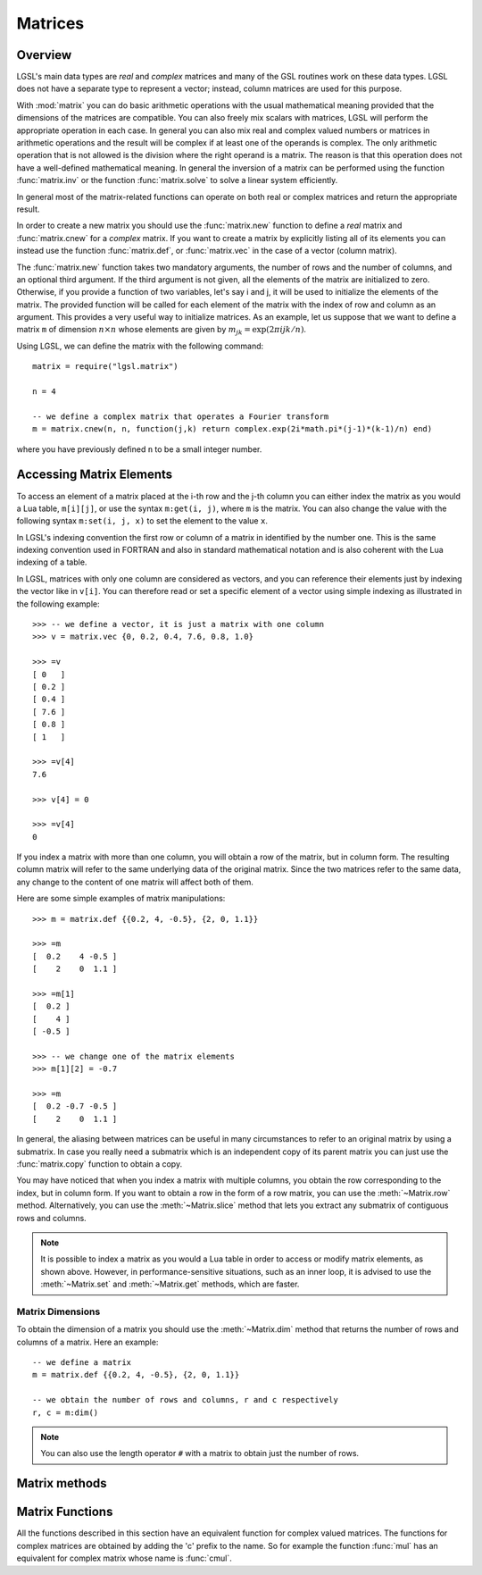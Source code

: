 .. highlight:: lua

Matrices
========

Overview
--------

LGSL's main data types are *real* and *complex* matrices and many of the GSL routines work on these data types.
LGSL does not have a separate type to represent a vector; instead, column matrices are used for this purpose.

With :mod:`matrix` you can do basic arithmetic operations with the usual mathematical meaning provided that the dimensions of the matrices are compatible.
You can also freely mix scalars with matrices, LGSL will perform the appropriate operation in each case. 
In general you can also mix real and complex valued numbers or matrices in arithmetic operations and the result will be complex if at least one of the operands is complex.
The only arithmetic operation that is not allowed is the division where the right operand is a matrix.
The reason is that this operation does not have a well-defined mathematical meaning.
In general the inversion of a matrix can be performed using the function :func:`matrix.inv` or the function :func:`matrix.solve` to solve a linear system efficiently.

In general most of the matrix-related functions can operate on both real or complex matrices and return the appropriate result.

In order to create a new matrix you should use the :func:`matrix.new` function to define a *real* matrix and :func:`matrix.cnew` for a *complex* matrix. If you want to create a matrix by explicitly listing all of its elements you can instead use the function :func:`matrix.def`, or :func:`matrix.vec` in the case of a vector (column matrix).

The :func:`matrix.new` function takes two mandatory arguments, the number of rows and the number of columns, and an optional third argument. If the third argument is not given, all the elements of the matrix are initialized to zero. Otherwise, if you provide a function of two variables, let's say i and j, it will be used to initialize the elements of the matrix. The provided function will be called for each element of the matrix with the index of row and column as an argument. This provides a very useful way to initialize matrices. As an example, let us suppose that we want to define a matrix ``m`` of dimension :math:`n \times n` whose elements are given by :math:`m_{jk} = \textrm{exp} (2 \pi i j k / n)`.

Using LGSL, we can define the matrix with the following command::

   matrix = require("lgsl.matrix")

   n = 4

   -- we define a complex matrix that operates a Fourier transform
   m = matrix.cnew(n, n, function(j,k) return complex.exp(2i*math.pi*(j-1)*(k-1)/n) end)

where you have previously defined ``n`` to be a small integer number.

Accessing Matrix Elements
-------------------------

To access an element of a matrix placed at the i-th row and the j-th column you can either index the matrix as you would a Lua table, ``m[i][j]``, or use the syntax ``m:get(i, j)``, where ``m`` is the matrix. 
You can also change the value with the following syntax ``m:set(i, j, x)`` to set the element to the value ``x``.

In LGSL's indexing convention the first row or column of a matrix in identified by the number one.
This is the same indexing convention used in FORTRAN and also in standard mathematical notation and is also coherent with the Lua indexing of a table.

In LGSL, matrices with only one column are considered as vectors, and you can reference their elements just by indexing the vector like in ``v[i]``.
You can therefore read or set a specific element of a vector using
simple indexing as illustrated in the following example::

  >>> -- we define a vector, it is just a matrix with one column
  >>> v = matrix.vec {0, 0.2, 0.4, 7.6, 0.8, 1.0}

  >>> =v
  [ 0   ]
  [ 0.2 ]
  [ 0.4 ]
  [ 7.6 ]
  [ 0.8 ]
  [ 1   ]

  >>> =v[4]
  7.6

  >>> v[4] = 0

  >>> =v[4]
  0

If you index a matrix with more than one column, you will obtain a row of the matrix, but in column form.
The resulting column matrix will refer to the same underlying data of the original matrix.
Since the two matrices refer to the same data, any change to the content of one matrix will affect both of them.

Here are some simple examples of matrix manipulations::

   >>> m = matrix.def {{0.2, 4, -0.5}, {2, 0, 1.1}}

   >>> =m
   [  0.2    4 -0.5 ]
   [    2    0  1.1 ]

   >>> =m[1]
   [  0.2 ]
   [    4 ]
   [ -0.5 ]

   >>> -- we change one of the matrix elements
   >>> m[1][2] = -0.7

   >>> =m
   [  0.2 -0.7 -0.5 ]
   [    2    0  1.1 ]

In general, the aliasing between matrices can be useful in many circumstances to refer to an original matrix by using a submatrix.
In case you really need a submatrix which is an independent copy of its parent matrix you can just use the :func:`matrix.copy` function to obtain a copy.

You may have noticed that when you index a matrix with multiple columns, you obtain the row corresponding to the index, but in column form.
If you want to obtain a row in the form of a row matrix, you can use the :meth:`~Matrix.row` method.
Alternatively, you can use the :meth:`~Matrix.slice` method that lets you extract any submatrix of contiguous rows and columns.

.. note:: 
  It is possible to index a matrix as you would a Lua table in order to access or modify matrix elements, as shown above. However, in performance-sensitive situations, such as an inner loop, it is advised to use the :meth:`~Matrix.set` and :meth:`~Matrix.get` methods, which are faster.

Matrix Dimensions
~~~~~~~~~~~~~~~~~

To obtain the dimension of a matrix you should use the :meth:`~Matrix.dim` method that returns the number of rows and columns of a matrix. Here an example::

   -- we define a matrix
   m = matrix.def {{0.2, 4, -0.5}, {2, 0, 1.1}}

   -- we obtain the number of rows and columns, r and c respectively
   r, c = m:dim()

.. note::

  You can also use the length operator ``#`` with a matrix to obtain just the number of rows.

Matrix methods
--------------

.. class:: Matrix

  .. method:: copy()

     Return a copy of the matrix.

  .. method:: dim()

     Return the dimensions of the matrix, i.e. the numbers of rows and the number of columns, in that order.

  .. method:: get(i, j)

     This function returns the ``(i,j)``-th element of a matrix. As a general
     convention in LGSL the index of the first element is 1.

  .. method:: set(i, j, v)

     This function sets the value of the ``(i,j)``-th element of the matrix to ``v``.

  .. method:: slice(k0, k1, n0, n1)

     Return a sub-matrix obtained from the original matrix by starting
     at the element (k0, k1) and taking n0 rows and n1 columns. The
     matrix that is returned is a "view" of the existing matrix in the
     sense that it makes reference to the same underlying matrix. So if
     you modify the submatrix you will implicitly modify the original
     matrix and vice versa.

  .. method:: norm()

     Return the Frobenius norm of the matrix. It is defined as:

     .. math::
        \|a\| = \sqrt{\sum_i \sum_j | a_{ij} |^2}

     where a\ :sub:`ij` are the elements of the matrix.

  .. method:: row(i)

     Return the submatrix given by the i-th row of the matrix.

  .. method:: col(j)

     Return the submatrix given by the j-th column of the matrix.

Matrix Functions
----------------

.. module:: matrix

All the functions described in this section have an equivalent function for complex valued matrices. The functions for complex matrices are obtained by adding the 'c' prefix to the name. So for example the function :func:`mul` has an equivalent for complex matrix whose name is :func:`cmul`.

.. function:: new(r, c[, finit])

   Returns a new matrix of ``r`` rows and ``c`` columns. If ``finit``
   is not given, the matrix is initialized to 0. If ``finit`` is
   provided, the function ``finit(i, j)`` is called for all the
   elements, with the i arguments equal to the row index and j equal to
   the column index. Then the value returned by the function is assigned
   to the matrix elements.

.. function:: cnew(r, c[, finit])

   Returns a new complex matrix. The meaning of its arguments is the
   same of the function :func:`new`.

.. function:: def(t)

    Convert the table ``t`` into a matrix. The table should be in the form ``{{row1_v1, row1_v2, ...}, {row2_v1, row2_v2, ...}, ...}`` where each term is a number. You should also ensure that all the lines contain the same number of elements. Example::

      th = math.pi/6
      -- create a 2x2 rotation matrix using the angle th
      m = matrix.def {{math.cos(th), math.sin(th)}, {-math.sin(th), math.cos(th)}}

.. function:: vec(t)

    Convert the table ``t`` into a column matrix. In LGSL, column matrices are considered vectors. The table should be in the form ``{v1, v2, v3, ...}``.


.. function:: dim(m)

   Returns two values: the number of rows and the number of columns of the matrix, in that order.

.. function:: copy(m)

   Returns a copy of the matrix.

.. function:: transpose(m)

   Return the transpose of the matrix.

.. function:: hc(m)

   Return the hermitian conjugate of the matrix.

.. function:: diag(t)

   Given a table or column vector ``t`` of length ``n``, returns a diagonal matrix whose diagonal elements are equal to the elements of ``t``.

.. function:: unit(n)

   Return the unit matrix of dimension nxn.

.. function:: set(a, b)

   Set the matrix ``a`` to be equal to the matrix ``b``. It raises an
   error if the dimensions of the matrices are different. Please note
   that it is different than the statement::

     a = b

   because the latter simply makes the variable ``a`` refer to the
   same matrix as ``b``. With the :func:`set` function, you set each
   element of an existing matrix ``a`` to the same value as the
   corresponding element of ``b``.

.. function:: fset(m, f)

   Set the elements of the matrix ``m`` to the value given by
   ``f(i, j)`` where ``i`` and ``j`` are, respectively, the row and column
   indices of the matrix. Note that this function has the same
   semantics as the :func:`new` function with the difference that :func:`fset`
   operates on a matrix that already exists instead of creating a new one.
